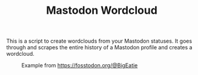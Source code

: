 #+TITLE: Mastodon Wordcloud

This is a script to create wordclouds from your Mastodon statuses. It goes through and scrapes the entire history of a Mastodon profile and creates a wordcloud.

#+CAPTION: Example from https://fosstodon.org/@BigEatie
[[./bigeatie2.png]]
